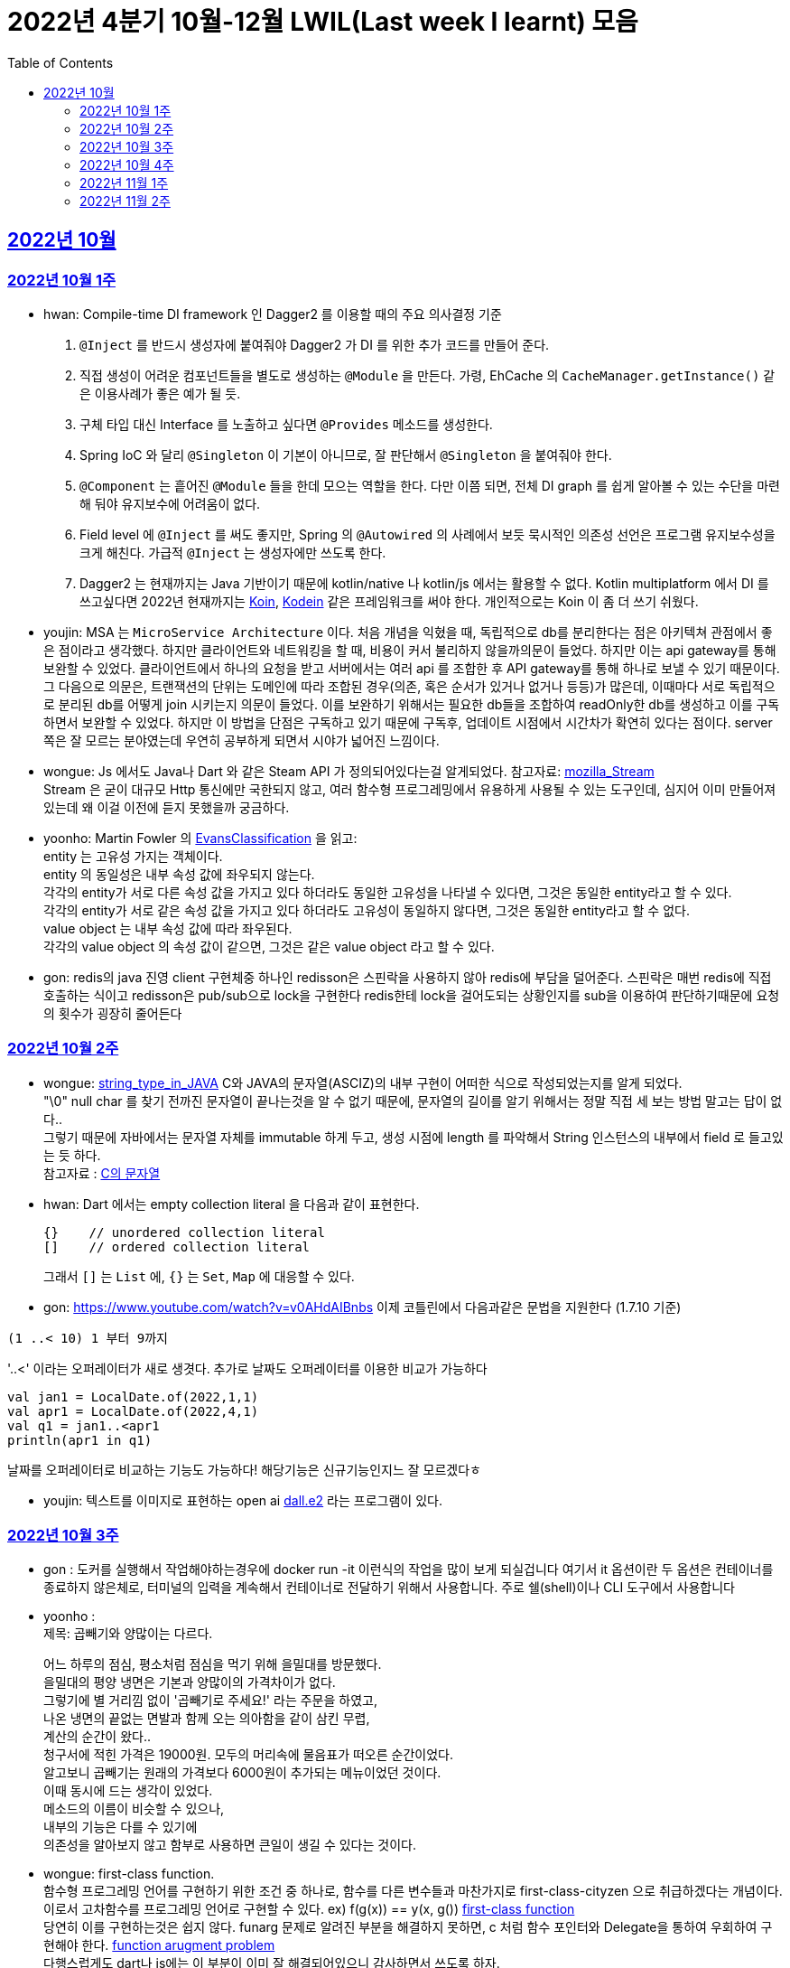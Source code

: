 = 2022년 4분기 10월-12월 LWIL(Last week I learnt) 모음
// Metadata:
:description: Last Week I Learnt
:keywords: study, til, lwil
// Settings:
:doctype: book
:toc: left
:toclevels: 4
:sectlinks:
:icons: font


[[section-202210]]
== 2022년 10월

[[section-202210-W1]]
=== 2022년 10월 1주

- hwan: Compile-time DI framework 인 Dagger2 를 이용할 때의 주요 의사결정 기준

1. `@Inject` 를 반드시 생성자에 붙여줘야 Dagger2 가 DI 를 위한 추가 코드를 만들어 준다.
2. 직접 생성이 어려운 컴포넌트들을 별도로 생성하는 `@Module` 을 만든다. 가령, EhCache 의 `CacheManager.getInstance()` 같은 이용사례가 좋은 예가 될 듯.
3. 구체 타입 대신 Interface 를 노출하고 싶다면 `@Provides` 메소드를 생성한다.
4. Spring IoC 와 달리 `@Singleton` 이 기본이 아니므로, 잘 판단해서 `@Singleton` 을 붙여줘야 한다.
5. `@Component` 는 흩어진 `@Module` 들을 한데 모으는 역할을 한다. 다만 이쯤 되면, 전체 DI graph 를 쉽게 알아볼 수 있는 수단을 마련해 둬야 유지보수에 어려움이 없다.
6. Field level 에 `@Inject` 를 써도 좋지만, Spring 의 `@Autowired` 의 사례에서 보듯 묵시적인 의존성 선언은 프로그램 유지보수성을 크게 해친다. 가급적 `@Inject` 는 생성자에만 쓰도록 한다.
7. Dagger2 는 현재까지는 Java 기반이기 때문에 kotlin/native 나 kotlin/js 에서는 활용할 수 없다. Kotlin multiplatform 에서 DI 를 쓰고싶다면 2022년 현재까지는 link:https://insert-koin.io/[Koin], link:https://github.com/kosi-libs/Kodein[Kodein] 같은 프레임워크를 써야 한다. 개인적으로는 Koin 이 좀 더 쓰기 쉬웠다.

- youjin: MSA 는 `MicroService Architecture` 이다. 처음 개념을 익혔을 때, 독립적으로 db를 분리한다는 점은 아키텍쳐 관점에서 좋은 점이라고 생각했다. 하지만 클라이언트와 네트워킹을 할 때, 비용이 커서 불리하지 않을까의문이 들었다. 하지만 이는 api gateway를 통해 보완할 수 있었다. 클라이언트에서 하나의 요청을 받고 서버에서는 여러 api 를 조합한 후 API gateway를 통해 하나로 보낼 수 있기 때문이다. 그 다음으로 의문은, 트랜잭션의 단위는 도메인에 따라 조합된 경우(의존, 혹은 순서가 있거나 없거나 등등)가 많은데, 이때마다 서로 독립적으로 분리된 db를 어떻게 join 시키는지 의문이 들었다. 이를 보완하기 위해서는 필요한 db들을 조합하여 readOnly한 db를 생성하고 이를 구독하면서 보완할 수 있었다. 하지만 이 방법을 단점은 구독하고 있기 때문에 구독후, 업데이트 시점에서 시간차가 확연히 있다는 점이다. server 쪽은 잘 모르는 분야였는데 우연히 공부하게 되면서 시야가 넓어진 느낌이다.

- wongue: Js 에서도 Java나 Dart 와 같은 Steam API 가 정의되어있다는걸 알게되었다. 참고자료: link:https://developer.mozilla.org/en-US/docs/Web/API/Streams_API[mozilla_Stream] +
Stream 은 굳이 대규모 Http 통신에만 국한되지 않고, 여러 함수형 프로그레밍에서 유용하게 사용될 수 있는 도구인데, 심지어 이미 만들어져 있는데 왜 이걸 이전에 듣지 못했을까 궁금하다.

- yoonho: Martin Fowler 의 link:https://martinfowler.com/bliki/EvansClassification.html[EvansClassification] 을 읽고: +
entity 는 고유성 가지는 객체이다. + 
entity 의 동일성은 내부 속성 값에 좌우되지 않는다. +
각각의 entity가 서로 다른 속성 값을 가지고 있다 하더라도 동일한 고유성을 나타낼 수 있다면, 그것은 동일한 entity라고 할 수 있다. +
각각의 entity가 서로 같은 속성 값을 가지고 있다 하더라도 고유성이 동일하지 않다면, 그것은 동일한 entity라고 할 수 없다. +
value object 는 내부 속성 값에 따라 좌우된다. +
각각의 value object 의 속성 값이 같으면, 그것은 같은 value object 라고 할 수 있다.

- gon: redis의 java 진영 client 구현체중 하나인 redisson은 스핀락을 사용하지 않아 redis에 부담을 덜어준다. 스핀락은 매번 redis에 직접 호출하는 식이고 redisson은 pub/sub으로 lock을 구현한다 redis한테 lock을 걸어도되는 상황인지를 sub을 이용하여 판단하기때문에 요청의 횟수가 굉장히 줄어든다

[[section-202210-W2]]
=== 2022년 10월 2주

- wongue: link:https://i.imgur.com/oRJH7A0.jpg[string_type_in_JAVA] C와 JAVA의 문자열(ASCIZ)의 내부 구현이 어떠한 식으로 작성되었는지를 알게 되었다. +
"\0" null char 를 찾기 전까진 문자열이 끝나는것을 알 수 없기 때문에, 문자열의 길이를 알기 위해서는 정말 직접 세 보는 방법 말고는 답이 없다.. +
그렇기 때문에 자바에서는 문자열 자체를 immutable 하게 두고, 생성 시점에 length 를 파악해서 String 인스턴스의 내부에서 field 로 들고있는 듯 하다. +
참고자료 : link:http://www.tcpschool.com/c/c_string_string[C의 문자열] +

- hwan: Dart 에서는 empty collection literal 을 다음과 같이 표현한다.
+
[source,dart]
----
{}    // unordered collection literal
[]    // ordered collection literal
----
+
그래서 `[]` 는 `List` 에, `{}` 는 `Set`, `Map` 에 대응할 수 있다.

- gon: https://www.youtube.com/watch?v=v0AHdAIBnbs
이제 코틀린에서 다음과같은 문법을 지원한다 (1.7.10 기준)
```
(1 ..< 10) 1 부터 9까지
```
'..<' 이라는 오퍼레이터가 새로 생겻다.
추가로 날짜도 오퍼레이터를 이용한 비교가 가능하다
```
val jan1 = LocalDate.of(2022,1,1)
val apr1 = LocalDate.of(2022,4,1)
val q1 = jan1..<apr1
println(apr1 in q1)
```
날짜를 오퍼레이터로 비교하는 기능도 가능하다! 해당기능은 신규기능인지느 잘 모르겠다ㅎ

- youjin: 텍스트를 이미지로 표현하는 open ai link:https://openai.com/dall-e-2/[dall.e2] 라는 프로그램이 있다.

[[section-202210-W3]]
=== 2022년 10월 3주
- gon : 도커를 실행해서 작업해야하는경우에  docker run -it 이런식의 작업을 많이 보게 되실겁니다
여기서 it 옵션이란 두 옵션은 컨테이너를 종료하지 않은체로, 터미널의 입력을 계속해서 컨테이너로 전달하기 위해서 사용합니다.
주로  쉘(shell)이나 CLI 도구에서 사용합니다

- yoonho : + 
제목: 곱빼기와 양많이는 다르다. +
+
어느 하루의 점심, 평소처럼 점심을 먹기 위해 을밀대를 방문했다. +
을밀대의 평양 냉면은 기본과 양많이의 가격차이가 없다. +
그렇기에 별 거리낌 없이 '곱빼기로 주세요!' 라는 주문을 하였고, +
나온 냉면의 끝없는 면발과 함께 오는 의아함을 같이 삼킨 무렵, +
계산의 순간이 왔다.. +
청구서에 적힌 가격은 19000원. 모두의 머리속에 물음표가 떠오른 순간이었다. +
알고보니 곱빼기는 원래의 가격보다 6000원이 추가되는 메뉴이었던 것이다. +
이때 동시에 드는 생각이 있었다. +
메소드의 이름이 비슷할 수 있으나, +
내부의 기능은 다를 수 있기에 +
의존성을 알아보지 않고 함부로 사용하면 큰일이 생길 수 있다는 것이다. +

- wongue: first-class function. +
함수형 프로그레밍 언어를 구현하기 위한 조건 중 하나로, 함수를 다른 변수들과 마찬가지로 first-class-cityzen 으로 취급하겠다는 개념이다. +
이로서 고차함수를 프로그레밍 언어로 구현할 수 있다. ex) f(g(x)) == y(x, g())  link:https://en.wikipedia.org/wiki/First-class_function[first-class function] +
당연히 이를 구현하는것은 쉽지 않다. funarg 문제로 알려진 부분을 해결하지 못하면, c 처럼 함수 포인터와 Delegate을 통하여 우회하여 구현해야 한다.   link:https://en.wikipedia.org/wiki/Funarg_problem[function arugment problem] +
다행스럽게도 dart나 js에는 이 부분이 이미 잘 해결되어있으니 감사하면서 쓰도록 하자.

- hwan: autoincrement 를 PK 로 안 써도 문제가 없는가?? 문제없음. +
+
https://dev.mysql.com/doc/refman/8.0/en/innodb-auto-increment-handling.html

- youjin: dart에서 AOT 컴파일러는 코드를 실행하는 런타임 환경에 "전달"되기 전에 코드를 컴파일하여 작동한다. 일반적으로 앱을 앱스토어나 사내 프로덕션 백엔드에 배포할 준비가 되었을 때 주로 사용한다.  link:https://medium.com/flutter/flutter-dont-fear-the-garbage-collector-d69b3ff1ca30[Flutter: Don’t Fear the Garbage Collector]를 통해 건전한 Dart 유형 시스템을 적용하고 메모리를 관리하는 효율적인 Dart 런타임 내에서 실행한다.

[[section-202210-W4]]
=== 2022년 10월 4주
- gon :  현재 api 서버의 구조는 DDD라고 보기엔 어려운것 같다 +
가장큰 이유는 root 애그리게이트가 명확하지 않고 +
해당 문제로 벌어지는 일들은 root안의 도메인모델들이 애그리게이트 단위를 넘나들게 된다 +
아마 오픈이후에 BE 리펙토링을 해야한다면 현재 도메인모델과 root애그리게이트 단위를 분리하고 도메인 모델은 root 애그리게이트에 귀속되게 하고 +
만약 다른 도메일 모델을 참조해야한다면 식별자를 통한 간접참조로 구현하는것이 좋아보인다 (해당부분은 최범균님의 DDD Start라는 책에서 해결법을 찾았다)

image::https://i.imgur.com/jGUW4RS.png[RTO-RPO, 500]
- wongue: 고가용성 시스템을 구축하기 위해서는 먼저 시스탬에서 목표하는 RPO: Recovery Point Objective, RPO: Recovery Time Objective 두 가지의 요소를 정의하여야 한다. + 
이를 시간 / 분 / 실시간 중 어느정의 다운타임을 감수할지에 대하여 먼저 고려하고 그 뒤 그에 맞춰 복구전략을 수립할 수 있다. +
ex) 복구전략 없음, BackUp and Restore, Active / Passive, Acitve / Active +
Bondearo 또한 출시 이전에 이에 관련해 고려가 필요해 보인다.

- yoonho: dirty checking 은 객체에 변경이 발생했을 때 따로 persist 를 해주지 않아도 1차 캐시에서의 초기 객체의 snapshot 과 변경 후의 객체를 비교하여 쓰기 지연 저장소에 변경된 쿼리를 넣어 놓기 때문에  flush 하는 순간 변경된 객체에 대한 쿼리가 나가도록 한다. 

[[section-202211-W1]]
=== 2022년 11월 1주
- hwan: Domain model/Aggregate 와 Persistence entity 와의 상관관계 정리
+
> Aggregate - Entity 를 무리해서 1:1 로 두면 여러 부작용들이 발생한다!
+
  * https://spring.io/blog/2018/09/24/spring-data-jdbc-references-and-aggregates
  * Domain aggregate 을 구현한 Persistence entity 를 비즈니스 로직에 그대로 던져주면, Entity 를 lazy 등으로 구현한 경우 fetch, database transaction 같은 정보를 자료를 다루는 최종 시점까지 노출해야 함
  * 프로젝트 규모가 간단할 때는 코드 중복처럼 보인다. 그래서 육각형 Architecture 에서 말하는 Port in / out 을 귀찮다고 구현 안하는 경우가 있다. 그런데 규모가 복잡해 지는 순간 대참사가 발생한다.

- yoonho: 인파가 많은 곳은 조심하자. +
당연히 일상처럼 행해왔지만 무심코 지나쳤던 안전 불감의 요소가 있지 않았을까 생각했다.  

- youjin: flutter 의 GridView 위젯은 부모의 크기를 먼저 지정하고 즉, 들어갈 자리를 먼저 만들고 나서 자식의 요소들을 넣게 된다. 부모의 크기를 지정할 때, Ratio 를 지정하게 되는데, 이보다 자식의 크기가 더 커지게 되면, 에러가 나게 된다. gridView 를 쓸 때는, 자식의 요소기반 보다는 부모 요소기반일 때만 활요하는 것이 이상적일듯하다.

- wongue: + 
 1. 더블체크는 중요하다. 직접 확인하기 전까지는 확실하지 않은것. +
 2. flutter는 멀티플렛폼 호환을 지원하기 위해, 앱의 window의 크기가 변경되는 순간, 앱의 전체를 다시 시동한다. +
 하지만 이부분을 신경을 쓰지 않아도 되도록 stateful widget 의 state는 보장을 해준다. +
 다만, 현재 bondearo app 의 vm 처럼 widget 을 벗어난 instance 가 상태를 저장하게 되면, 이부분을 관리할 책임은 사용자가 지게 된다. +
 아마 이러한 부분을 해소하기 위해 bloc 이 flutte 에 의존성을 가지나 싶다.
 
[[section-202211-W2]]
=== 2022년 11월 2주
- youjin: bottom modal 뒤에 있는 검고 투명도 있는 배경을 "Scrim" 이라고 부른다. 혹은 bottom modal 뒤, "딤처리를 한다"고도 한다. 소통에 용이한 용어를 알게 되었다.
+

- wongue: +
* 지난 한주간 DI 관련한 애로사항을 겪어 조금 조사해보니, 우리 팀 이외에도 flutter 의 DI를 조금 더 편하게 관리하고자 하는 수요는 많이 있는것 같다. https://pub.dev/packages/injectable + 
* 일요일에 쉬며, 이전에 조금 알아보다가 말았었던 절차적 애니메이션 생성에 관해 조금 더 공부해보았다.
https://humble-tachometer-f77.notion.site/Procedural-Aninations-with-Math-3d1750e3190247ecb3a7a00adc2a96ef
기초 물리와, 선형대수로 설명되는 여러 개념들을 사용해 애니메이터의 작업을 추상화 할 수 있다는점이 매우 흥미로웠다.


- yoonho: +
infra 에서 테스트시 given 세팅을 한뒤 flush 를 해주어야한다. + 
그렇지 않으면 실제로 쿼리가 나가지 않아서 실제로는 에러가 나는 경우에도 테스트가 통과하기도 한다.


- hwan: Date Audit 과 Soft Delete 를 좀더 쉽게 구현하기
+
우리는 DateAuditable 과 SoftDeletable 을 이렇게 정의했는데
+
[source,kotlin]
----
interface DateAuditable {
    val createdAt: Instant

    val updatedAt: Instant
}

interface SoftDeletable {
    val deletedAt: Instant?

    val isDeleted: Boolean
        get() = deletedAt != null

    fun delete(instant: Instant = Instant.now())
}
----
+
생각해 보니 `SoftDeletable` 의 `deletedAt` 은 필요없다 왜냐면 `lastUpdated` + `isDeleted` 조합으로도 같은 결과를 낼 수 있으니까...
+
이렇게.
+
[source,kotlin]
----
interface SoftDeletable {
    val isDeleted: Boolean

    fun delete(instant: Instant = Instant.now())
}

class SoftDeletableMixin : SoftDeletable, DateAuditable {
    override var isDeleted: Boolean = false
    
    override var createdAt: Instant = Instant.now()

    override var updatedAt: Instant = Instant.now()

    override fun delete(instant: Instant) {
        this.isDeleted = true
        this.updatedAt = instant
    }
}
---

- gon : 코루틴의 io 디스페쳐는 기본적으로 64개의 쓰레드를 생성한다. 만약 64개 넘는 io 코루틴이 오면 별도의 배압큐를 이용하여 64개 넘을시에 쓰레드풀을 기다리느라 블로킹이 되는 경우를 해결하였다 +
BigDecimal의 1.0 == 1 비교하면 false가 나온다 정말 값의 수치만 비교하고싶다면 compareTo를 이용하여야 한다
